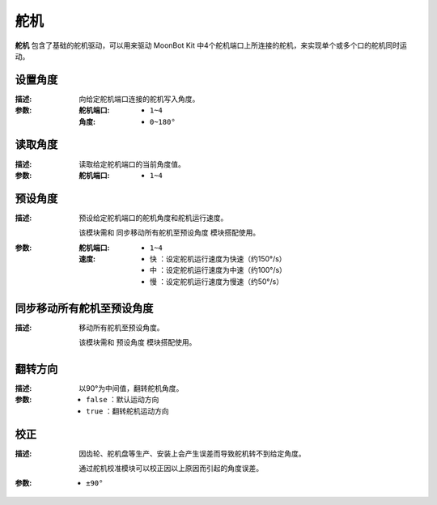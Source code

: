舵机
=========

**舵机** 包含了基础的舵机驱动，可以用来驱动 MoonBot Kit 中4个舵机端口上所连接的舵机，来实现单个或多个口的舵机同时运动。

.. image:: images/servo.png

设置角度
-----------

.. image:: images/servo_write.png

:描述:

    向给定舵机端口连接的舵机写入角度。

:参数:

    :舵机端口:

        - ``1~4``

    :角度:

        - ``0~180°``

读取角度
-----------

.. image:: images/servo_read.png

:描述:

    读取给定舵机端口的当前角度值。

:参数:

    :舵机端口:

        - ``1~4``

预设角度
----------

.. image:: images/servo_set_angle.png

:描述:

    预设给定舵机端口的舵机角度和舵机运行速度。

    该模块需和 ``同步移动所有舵机至预设角度`` 模块搭配使用。

:参数:

    :舵机端口:

        - ``1~4``

    :速度:

        - ``快`` ：设定舵机运行速度为快速（约150°/s）
        - ``中`` ：设定舵机运行速度为中速（约100°/s）
        - ``慢`` ：设定舵机运行速度为慢速（约50°/s）

同步移动所有舵机至预设角度
---------------------------------

.. image:: images/servo_move_all.png

:描述:

    移动所有舵机至预设角度。

    该模块需和 ``预设角度`` 模块搭配使用。

翻转方向
------------

.. image:: images/servo_reverse.png

:描述:

    以90°为中间值，翻转舵机角度。

:参数:

    - ``false`` ：默认运动方向
    - ``true`` ：翻转舵机运动方向

校正
----------

.. image:: images/servo_correction.png

:描述:

    因齿轮、舵机盘等生产、安装上会产生误差而导致舵机转不到给定角度。

    通过舵机校准模块可以校正因以上原因而引起的角度误差。

:参数:

    - ``±90°``
